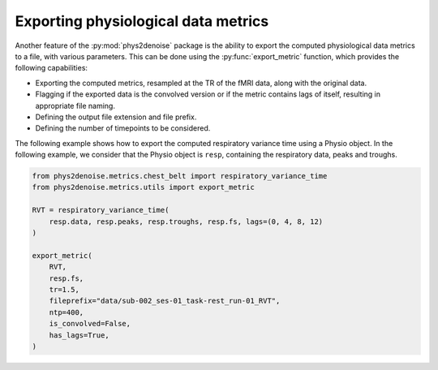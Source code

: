 .. _usage_exporting:

Exporting physiological data metrics
------------------------------------
Another feature of the :py:mod:`phys2denoise` package is the ability to export the computed physiological data metrics to a file, with various parameters.
This can be done using the :py:func:`export_metric` function, which provides the following capabilities:

- Exporting the computed metrics, resampled at the TR of the fMRI data, along with the original data.
- Flagging if the exported data is the convolved version or if the metric contains lags of itself, resulting in appropriate file naming.
- Defining the output file extension and file prefix.
- Defining the number of timepoints to be considered.

The following example shows how to export the computed respiratory variance time using a Physio object. In the following example,
we consider that the Physio object is ``resp``, containing the respiratory data, peaks and troughs.

.. code-block:: python

    from phys2denoise.metrics.chest_belt import respiratory_variance_time
    from phys2denoise.metrics.utils import export_metric

    RVT = respiratory_variance_time(
        resp.data, resp.peaks, resp.troughs, resp.fs, lags=(0, 4, 8, 12)
    )

    export_metric(
        RVT,
        resp.fs,
        tr=1.5,
        fileprefix="data/sub-002_ses-01_task-rest_run-01_RVT",
        ntp=400,
        is_convolved=False,
        has_lags=True,
    )
